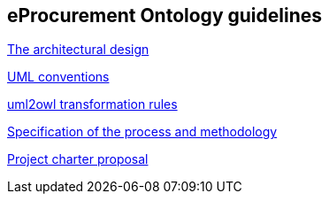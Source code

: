 == *eProcurement Ontology guidelines*

link:https://github.com/meaningfy-ws/model2owl/blob/master/doc/ontology-architecture/ontology-architecture.pdf[The architectural design]

link:https://github.com/meaningfy-ws/model2owl/blob/master/doc/uml-conventions/uml-conventions.pdf[UML conventions]

link:https://github.com/meaningfy-ws/model2owl/blob/master/doc/uml2owl-transformation/uml2owl-transformation.pdf[uml2owl transformation rules]

//2017-08-03
link:{attachmentsdir}/d02.01_specification_of_the_process_and_methodology_v1.00.pdf[Specification of the process and methodology]

//2017-08-03
link:{attachmentsdir}/d02.02_project_charter_proposal_v1.00_0.pdf[Project charter proposal]

//2016-09-20

